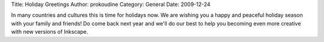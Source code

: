 Title: Holiday Greetings
Author: prokoudine
Category: General
Date: 2009-12-24


In many countries and cultures this is time for holidays now. We are wishing you a happy and peaceful holiday season with your family and friends! Do come back next year and we'll do our best to help you becoming even more creative with new versions of Inkscape.


